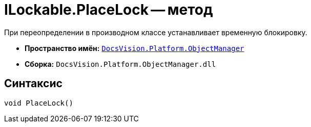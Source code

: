 = ILockable.PlaceLock -- метод

При переопределении в производном классе устанавливает временную блокировку.

* *Пространство имён:* `xref:api/DocsVision/Platform/ObjectManager/ObjectManager_NS.adoc[DocsVision.Platform.ObjectManager]`
* *Сборка:* `DocsVision.Platform.ObjectManager.dll`

== Синтаксис

[source,csharp]
----
void PlaceLock()
----
